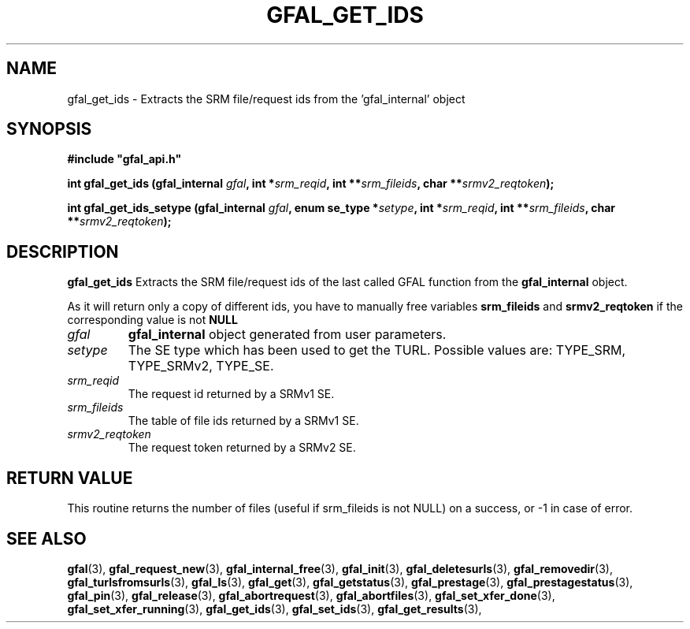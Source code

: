 .\" @(#)$RCSfile: gfal_get_ids_setype.man,v $ $Revision: 1.1 $ $Date: 2008/10/20 15:14:44 $ CERN Remi Mollon
.\" Copyright (C) 2007 by CERN
.\" All rights reserved
.\"
.TH GFAL_GET_IDS 3 "$Date: 2008/10/20 15:14:44 $" GFAL "Library Functions"

.SH NAME
gfal_get_ids \- Extracts the SRM file/request ids from the 'gfal_internal' object

.SH SYNOPSIS
\fB#include "gfal_api.h"\fR
.sp
.BI "int gfal_get_ids (gfal_internal " gfal ,
.BI "int *" srm_reqid ,
.BI "int **" srm_fileids ,
.BI "char **" srmv2_reqtoken );
.sp
.BI "int gfal_get_ids_setype (gfal_internal " gfal ,
.BI "enum se_type *" setype ,
.BI "int *" srm_reqid ,
.BI "int **" srm_fileids ,
.BI "char **" srmv2_reqtoken );

.SH DESCRIPTION
.B gfal_get_ids
Extracts the SRM file/request ids of the last called GFAL function from the 
.B gfal_internal
object.

As it will return only a copy of different ids, you have to manually free variables
.B srm_fileids
and 
.B srmv2_reqtoken
if the corresponding value is not 
.B NULL

.TP
.I gfal
.B gfal_internal
object generated from user parameters.
.TP
.I setype
The SE type which has been used to get the TURL. Possible values are: TYPE_SRM, TYPE_SRMv2, TYPE_SE.
.TP
.I srm_reqid
The request id returned by a SRMv1 SE.
.TP
.I srm_fileids
The table of file ids returned by a SRMv1 SE.
.TP
.I srmv2_reqtoken
The request token returned by a SRMv2 SE.

.SH RETURN VALUE
This routine returns the number of files (useful if srm_fileids is not NULL) on a success,
or -1 in case of error.

.SH SEE ALSO
.BR gfal (3),
.BR gfal_request_new (3),
.BR gfal_internal_free (3),
.BR gfal_init (3),
.BR gfal_deletesurls (3),
.BR gfal_removedir (3),
.BR gfal_turlsfromsurls (3),
.BR gfal_ls (3),
.BR gfal_get (3),
.BR gfal_getstatus (3),
.BR gfal_prestage (3),
.BR gfal_prestagestatus (3),
.BR gfal_pin (3),
.BR gfal_release (3),
.BR gfal_abortrequest (3),
.BR gfal_abortfiles (3),
.BR gfal_set_xfer_done (3),
.BR gfal_set_xfer_running (3),
.BR gfal_get_ids (3),
.BR gfal_set_ids (3),
.BR gfal_get_results (3),
